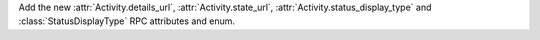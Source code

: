 Add the new :attr:`Activity.details_url`, :attr:`Activity.state_url`, :attr:`Activity.status_display_type` and :class:`StatusDisplayType` RPC attributes and enum.
